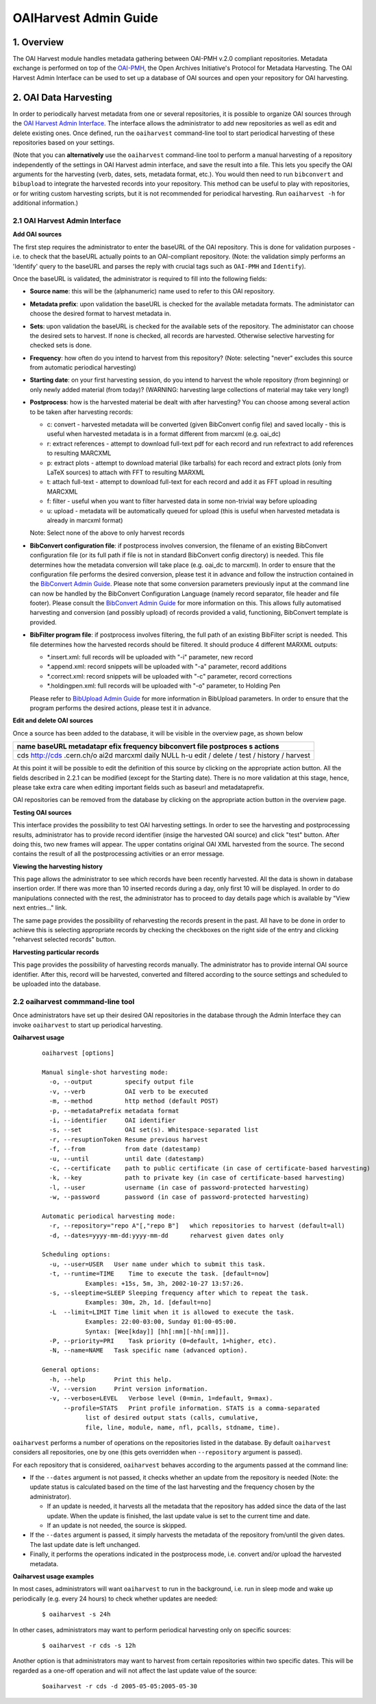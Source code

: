 .. _oaiharvest-admin-guide:

OAIHarvest Admin Guide
======================


1. Overview
-----------

The OAI Harvest module handles metadata gathering between OAI-PMH
v.2.0 compliant repositories. Metadata exchange is performed on top of
the `OAI-PMH <http://www.openarchives.org/pmh/>`__, the Open Archives
Initiative's Protocol for Metadata Harvesting. The OAI Harvest Admin
Interface can be used to set up a database of OAI sources and open your
repository for OAI harvesting.

2. OAI Data Harvesting
----------------------

In order to periodically harvest metadata from one or several
repositories, it is possible to organize OAI sources through the
`OAI Harvest Admin Interface </admin/oaiharvest/oaiharvestadmin.py>`__.
The interface allows the administrator to add new repositories as well
as edit and delete existing ones. Once defined, run the ``oaiharvest``
command-line tool to start periodical harvesting of these repositories
based on your settings.

(Note that you can **alternatively** use the ``oaiharvest`` command-line
tool to perform a manual harvesting of a repository independently of the
settings in OAI Harvest admin interface, and save the result into a
file. This lets you specify the OAI arguments for the harvesting (verb,
dates, sets, metadata format, etc.). You would then need to run
``bibconvert`` and ``bibupload`` to integrate the harvested records into
your repository. This method can be useful to play with repositories, or
for writing custom harvesting scripts, but it is not recommended for
periodical harvesting. Run ``oaiharvest -h`` for additional
information.)

2.1 OAI Harvest Admin Interface
^^^^^^^^^^^^^^^^^^^^^^^^^^^^^^^

**Add OAI sources**

The first step requires the administrator to enter the baseURL of the
OAI repository. This is done for validation purposes - i.e. to check
that the baseURL actually points to an OAI-compliant repository. (Note:
the validation simply performs an 'Identify' query to the baseURL and
parses the reply with crucial tags such as ``OAI-PMH`` and
``Identify``).

Once the baseURL is validated, the administrator is required to fill
into the following fields:

-  **Source name**: this will be the (alphanumeric) name used to refer
   to this OAI repository.
-  **Metadata prefix**: upon validation the baseURL is checked for the
   available metadata formats. The administator can choose the desired
   format to harvest metadata in.
-  **Sets**: upon validation the baseURL is checked for the available
   sets of the repository. The administator can choose the desired sets
   to harvest. If none is checked, all records are harvested. Otherwise
   selective harvesting for checked sets is done.
-  **Frequency**: how often do you intend to harvest from this
   repository? (Note: selecting "never" excludes this source from
   automatic periodical harvesting)
-  **Starting date**: on your first harvesting session, do you intend to
   harvest the whole repository (from beginning) or only newly added
   material (from today)? (WARNING: harvesting large collections of
   material may take very long!)
-  **Postprocess**: how is the harvested material be dealt with after
   harvesting? You can choose among several action to be taken after
   harvesting records:

   -  c: convert - harvested metadata will be converted (given
      BibConvert config file) and saved locally - this is useful when
      harvested metadata is in a format different from marcxml (e.g.
      oai\_dc)
   -  r: extract references - attempt to download full-text pdf for each
      record and run refextract to add references to resulting MARCXML
   -  p: extract plots - attempt to download material (like tarballs)
      for each record and extract plots (only from LaTeX sources) to
      attach with FFT to resulting MARXML
   -  t: attach full-text - attempt to download full-text for each
      record and add it as FFT upload in resulting MARCXML
   -  f: filter - useful when you want to filter harvested data in some
      non-trivial way before uploading
   -  u: upload - metadata will be automatically queued for upload (this
      is useful when harvested metadata is already in marcxml format)

   Note: Select none of the above to only harvest records
-  **BibConvert configuration file**: if postprocess involves
   conversion, the filename of an existing BibConvert configuration file
   (or its full path if file is not in standard BibConvert config
   directory) is needed. This file determines how the metadata
   conversion will take place (e.g. oai\_dc to marcxml). In order to
   ensure that the configuration file performs the desired conversion,
   please test it in advance and follow the instruction contained in the
   `BibConvert Admin
   Guide </help/admin/bibconvert-admin-guide>`__.
   Please note that some conversion parameters previously input at the
   command line can now be handled by the BibConvert Configuration
   Language (namely record separator, file header and file footer).
   Please consult the `BibConvert Admin
   Guide </help/admin/bibconvert-admin-guide>`__
   for more information on this. This allows fully automatised
   harvesting and conversion (and possibly upload) of records provided a
   valid, functioning, BibConvert template is provided.
-  **BibFilter program file**: if postprocess involves filtering, the
   full path of an existing BibFilter script is needed. This file
   determines how the harvested records should be filtered. It should
   produce 4 different MARXML outputs:

   -  \*.insert.xml: full records will be uploaded with "-i" parameter,
      new record
   -  \*.append.xml: record snippets will be uploaded with "-a"
      parameter, record additions
   -  \*.correct.xml: record snippets will be uploaded with "-c"
      parameter, record corrections
   -  \*.holdingpen.xml: full records will be uploaded with "-o"
      parameter, to Holding Pen

   Please refer to `BibUpload Admin
   Guide </help/admin/bibupload-admin-guide>`__ for
   more information in BibUpload parameters. In order to ensure that the
   program performs the desired actions, please test it in advance.

**Edit and delete OAI sources**

Once a source has been added to the database, it will be visible in the
overview page, as shown below

+------------+
| name       |
| baseURL    |
| metadatapr |
| efix       |
| frequency  |
| bibconvert |
| file       |
| postproces |
| s          |
| actions    |
+============+
| cds        |
| http://cds |
| .cern.ch/o |
| ai2d       |
| marcxml    |
| daily      |
| NULL       |
| h-u        |
| edit /     |
| delete /   |
| test /     |
| history /  |
| harvest    |
+------------+

At this point it will be possible to edit the definition of this
source by clicking on the appropriate action button. All the fields
described in 2.2.1 can be modified (except for the Starting date). There
is no more validation at this stage, hence, please take extra care when
editing important fields such as baseurl and metadataprefix.

OAI repositories can be removed from the database by clicking on the
appropriate action button in the overview page.

**Testing OAI sources**

This interface provides the possibility to test OAI harvesting settings.
In order to see the harvesting and postprocessing results, administrator
has to provide record identifier (insige the harvested OAI source) and
click "test" button. After doing this, two new frames will appear. The
upper contatins original OAI XML harvested from the source. The second
contains the result of all the postprocessing activities or an error
message.

**Viewing the harvesting history**

This page allows the administrator to see which records have been
recently harvested. All the data is shown in database insertion order.
If there was more than 10 inserted records during a day, only first 10
will be displayed. In order to do manipulations connected with the rest,
the administrator has to proceed to day details page which is available
by "View next entries..." link.

The same page provides the possibility of reharvesting the records
present in the past. All have to be done in order to achieve this is
selecting appropriate records by checking the checkboxes on the right
side of the entry and clicking "reharvest selected records" button.

**Harvesting particular records**

This page provides the possibility of harvesting records manually. The
administrator has to provide internal OAI source identifier. After this,
record will be harvested, converted and filtered according to the source
settings and scheduled to be uploaded into the database.

2.2 oaiharvest commmand-line tool
^^^^^^^^^^^^^^^^^^^^^^^^^^^^^^^^^

Once administrators have set up their desired OAI repositories in the
database through the Admin Interface they can invoke ``oaiharvest`` to
start up periodical harvesting.

**Oaiharvest usage**

    ::

        oaiharvest [options]

        Manual single-shot harvesting mode:
          -o, --output         specify output file
          -v, --verb           OAI verb to be executed
          -m, --method         http method (default POST)
          -p, --metadataPrefix metadata format
          -i, --identifier     OAI identifier
          -s, --set            OAI set(s). Whitespace-separated list
          -r, --resuptionToken Resume previous harvest
          -f, --from           from date (datestamp)
          -u, --until          until date (datestamp)
          -c, --certificate    path to public certificate (in case of certificate-based harvesting)
          -k, --key            path to private key (in case of certificate-based harvesting)
          -l, --user           username (in case of password-protected harvesting)
          -w, --password       password (in case of password-protected harvesting)

        Automatic periodical harvesting mode:
          -r, --repository="repo A"[,"repo B"]   which repositories to harvest (default=all)
          -d, --dates=yyyy-mm-dd:yyyy-mm-dd      reharvest given dates only

        Scheduling options:
          -u, --user=USER   User name under which to submit this task.
          -t, --runtime=TIME    Time to execute the task. [default=now]
                    Examples: +15s, 5m, 3h, 2002-10-27 13:57:26.
          -s, --sleeptime=SLEEP Sleeping frequency after which to repeat the task.
                    Examples: 30m, 2h, 1d. [default=no]
          -L  --limit=LIMIT Time limit when it is allowed to execute the task.
                    Examples: 22:00-03:00, Sunday 01:00-05:00.
                    Syntax: [Wee[kday]] [hh[:mm][-hh[:mm]]].
          -P, --priority=PRI    Task priority (0=default, 1=higher, etc).
          -N, --name=NAME   Task specific name (advanced option).

        General options:
          -h, --help        Print this help.
          -V, --version     Print version information.
          -v, --verbose=LEVEL   Verbose level (0=min, 1=default, 9=max).
              --profile=STATS   Print profile information. STATS is a comma-separated
                    list of desired output stats (calls, cumulative,
                    file, line, module, name, nfl, pcalls, stdname, time).

``oaiharvest`` performs a number of operations on the repositories
listed in the database. By default ``oaiharvest`` considers all
repositories, one by one (this gets overridden when ``--repository``
argument is passed).

For each repository that is considered, ``oaiharvest`` behaves
according to the arguments passed at the command line:

-  If the ``--dates`` argument is not passed, it checks whether an
   update from the repository is needed (Note: the update status is
   calculated based on the time of the last harvesting and the frequency
   chosen by the administrator).

   -  If an update is needed, it harvests all the metadata that the
      repository has added since the data of the last update. When the
      update is finished, the last update value is set to the current
      time and date.
   -  If an update is not needed, the source is skipped.

-  If the ``--dates`` argument is passed, it simply harvests the
   metadata of the repository from/until the given dates. The last
   update date is left unchanged.
-  Finally, it performs the operations indicated in the postprocess
   mode, i.e. convert and/or upload the harvested metadata.


**Oaiharvest usage examples**

In most cases, administrators will want ``oaiharvest`` to run in the
background, i.e. run in sleep mode and wake up periodically (e.g. every
24 hours) to check whether updates are needed:

    ::

        $ oaiharvest -s 24h

In other cases, administrators may want to perform periodical harvesting
only on specific sources:

    ::

        $ oaiharvest -r cds -s 12h

Another option is that administrators may want to harvest from certain
repositories within two specific dates. This will be regarded as a
one-off operation and will not affect the last update value of the
source:

    ::

        $oaiharvest -r cds -d 2005-05-05:2005-05-30

